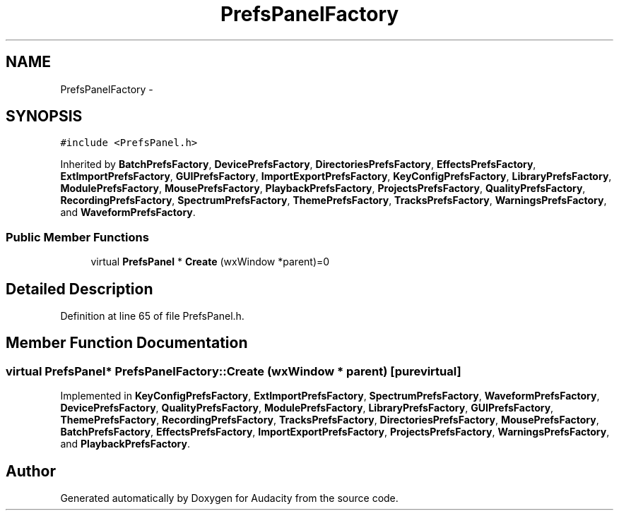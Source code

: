 .TH "PrefsPanelFactory" 3 "Thu Apr 28 2016" "Audacity" \" -*- nroff -*-
.ad l
.nh
.SH NAME
PrefsPanelFactory \- 
.SH SYNOPSIS
.br
.PP
.PP
\fC#include <PrefsPanel\&.h>\fP
.PP
Inherited by \fBBatchPrefsFactory\fP, \fBDevicePrefsFactory\fP, \fBDirectoriesPrefsFactory\fP, \fBEffectsPrefsFactory\fP, \fBExtImportPrefsFactory\fP, \fBGUIPrefsFactory\fP, \fBImportExportPrefsFactory\fP, \fBKeyConfigPrefsFactory\fP, \fBLibraryPrefsFactory\fP, \fBModulePrefsFactory\fP, \fBMousePrefsFactory\fP, \fBPlaybackPrefsFactory\fP, \fBProjectsPrefsFactory\fP, \fBQualityPrefsFactory\fP, \fBRecordingPrefsFactory\fP, \fBSpectrumPrefsFactory\fP, \fBThemePrefsFactory\fP, \fBTracksPrefsFactory\fP, \fBWarningsPrefsFactory\fP, and \fBWaveformPrefsFactory\fP\&.
.SS "Public Member Functions"

.in +1c
.ti -1c
.RI "virtual \fBPrefsPanel\fP * \fBCreate\fP (wxWindow *parent)=0"
.br
.in -1c
.SH "Detailed Description"
.PP 
Definition at line 65 of file PrefsPanel\&.h\&.
.SH "Member Function Documentation"
.PP 
.SS "virtual \fBPrefsPanel\fP* PrefsPanelFactory::Create (wxWindow * parent)\fC [pure virtual]\fP"

.PP
Implemented in \fBKeyConfigPrefsFactory\fP, \fBExtImportPrefsFactory\fP, \fBSpectrumPrefsFactory\fP, \fBWaveformPrefsFactory\fP, \fBDevicePrefsFactory\fP, \fBQualityPrefsFactory\fP, \fBModulePrefsFactory\fP, \fBLibraryPrefsFactory\fP, \fBGUIPrefsFactory\fP, \fBThemePrefsFactory\fP, \fBRecordingPrefsFactory\fP, \fBTracksPrefsFactory\fP, \fBDirectoriesPrefsFactory\fP, \fBMousePrefsFactory\fP, \fBBatchPrefsFactory\fP, \fBEffectsPrefsFactory\fP, \fBImportExportPrefsFactory\fP, \fBProjectsPrefsFactory\fP, \fBWarningsPrefsFactory\fP, and \fBPlaybackPrefsFactory\fP\&.

.SH "Author"
.PP 
Generated automatically by Doxygen for Audacity from the source code\&.
